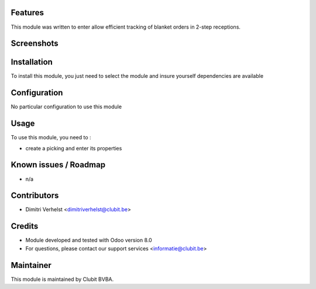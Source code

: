 Features
========

This module was written to enter allow efficient tracking of blanket orders in 2-step receptions. 

Screenshots
===========

Installation
============

To install this module, you just need to select the module and insure yourself dependencies are available

Configuration
=============

No particular configuration to use this module

Usage
=====

To use this module, you need to :

- create a picking and enter its properties

Known issues / Roadmap
======================

* n/a

Contributors
============

* Dimitri Verhelst <dimitriverhelst@clubit.be>

Credits
=======

* Module developed and tested with Odoo version 8.0
* For questions, please contact our support services <informatie@clubit.be>

Maintainer
==========

This module is maintained by Clubit BVBA.
